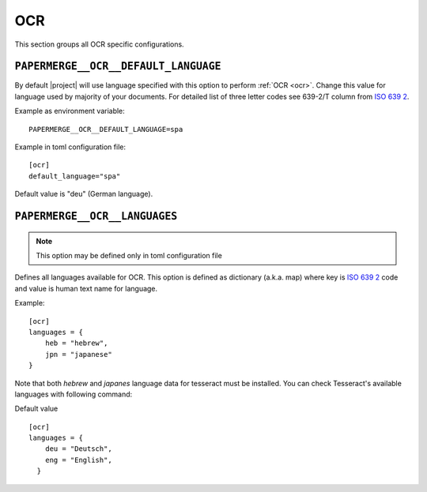 .. _settings__ocr:

OCR
===

This section groups all OCR specific configurations.

.. _settings__ocr__default_language:

``PAPERMERGE__OCR__DEFAULT_LANGUAGE``
-------------------------------------

By default |project| will use language specified with this option to
perform :ref:`OCR <ocr>`. Change this value for language used by majority of your documents. For detailed list of three letter
codes see 639-2/T column from `ISO 639 2`_.

Example as environment variable::

    PAPERMERGE__OCR__DEFAULT_LANGUAGE=spa

Example in toml configuration file::

    [ocr]
    default_language="spa"

Default value is "deu" (German language).

.. _settings__ocr__languages:

``PAPERMERGE__OCR__LANGUAGES``
------------------------------

.. note::
  
  This option may be defined only in toml configuration file

Defines all languages available for OCR. This option is defined as dictionary
(a.k.a. map) where key is `ISO 639 2`_ code and value is human text name for
language.

Example::

    [ocr]
    languages = {
        heb = "hebrew",
        jpn = "japanese"
    }

Note that both `hebrew` and `japanes` language data for tesseract must be
installed. You can check Tesseract's available languages with following
command:

.. code-block:: bash
    :caption: List available languages

    $ tesseract --list-langs

Default value ::

    [ocr]
    languages = {
        deu = "Deutsch",
        eng = "English",
      }


.. _ISO 639 2: https://en.wikipedia.org/wiki/List_of_ISO_639-2_codes